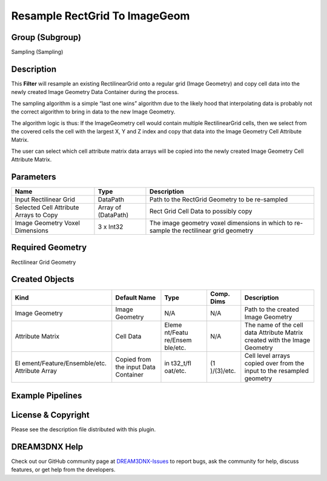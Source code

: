 ==============================
Resample RectGrid To ImageGeom
==============================


Group (Subgroup)
================

Sampling (Sampling)

Description
===========

This **Filter** will resample an existing RectilinearGrid onto a regular grid (Image Geometry) and copy cell data into
the newly created Image Geometry Data Container during the process.

The sampling algorithm is a simple “last one wins” algorithm due to the likely hood that interpolating data is probably
not the correct algorithm to bring in data to the new Image Geometry.

The algorithm logic is thus: If the ImageGeometry cell would contain multiple RectilinearGrid cells, then we select from
the covered cells the cell with the largest X, Y and Z index and copy that data into the Image Geometry Cell Attribute
Matrix.

The user can select which cell attribute matrix data arrays will be copied into the newly created Image Geometry Cell
Attribute Matrix.

Parameters
==========

+---------------------------------------+---------------------------------------+---------------------------------------+
| Name                                  | Type                                  | Description                           |
+=======================================+=======================================+=======================================+
| Input Rectilinear Grid                | DataPath                              | Path to the RectGrid Geometry to be   |
|                                       |                                       | re-sampled                            |
+---------------------------------------+---------------------------------------+---------------------------------------+
| Selected Cell Attribute Arrays to     | Array of (DataPath)                   | Rect Grid Cell Data to possibly copy  |
| Copy                                  |                                       |                                       |
+---------------------------------------+---------------------------------------+---------------------------------------+
| Image Geometry Voxel Dimensions       | 3 x Int32                             | The image geometry voxel dimensions   |
|                                       |                                       | in which to re-sample the rectilinear |
|                                       |                                       | grid geometry                         |
+---------------------------------------+---------------------------------------+---------------------------------------+

Required Geometry
=================

Rectilinear Grid Geometry

Created Objects
===============

+-----------------------------+--------------+----------+------------+-------------------------------------------------+
| Kind                        | Default Name | Type     | Comp. Dims | Description                                     |
+=============================+==============+==========+============+=================================================+
| Image Geometry              | Image        | N/A      | N/A        | Path to the created Image Geometry              |
|                             | Geometry     |          |            |                                                 |
+-----------------------------+--------------+----------+------------+-------------------------------------------------+
| Attribute Matrix            | Cell Data    | Eleme    | N/A        | The name of the cell data Attribute Matrix      |
|                             |              | nt/Featu |            | created with the Image Geometry                 |
|                             |              | re/Ensem |            |                                                 |
|                             |              | ble/etc. |            |                                                 |
+-----------------------------+--------------+----------+------------+-------------------------------------------------+
| El                          | Copied from  | in       | (1         | Cell level arrays copied over from the input to |
| ement/Feature/Ensemble/etc. | the input    | t32_t/fl | )/(3)/etc. | the resampled geometry                          |
| Attribute Array             | Data         | oat/etc. |            |                                                 |
|                             | Container    |          |            |                                                 |
+-----------------------------+--------------+----------+------------+-------------------------------------------------+

Example Pipelines
=================

License & Copyright
===================

Please see the description file distributed with this plugin.

DREAM3DNX Help
==============

Check out our GitHub community page at `DREAM3DNX-Issues <https://github.com/BlueQuartzSoftware/DREAM3DNX-Issues>`__ to
report bugs, ask the community for help, discuss features, or get help from the developers.
